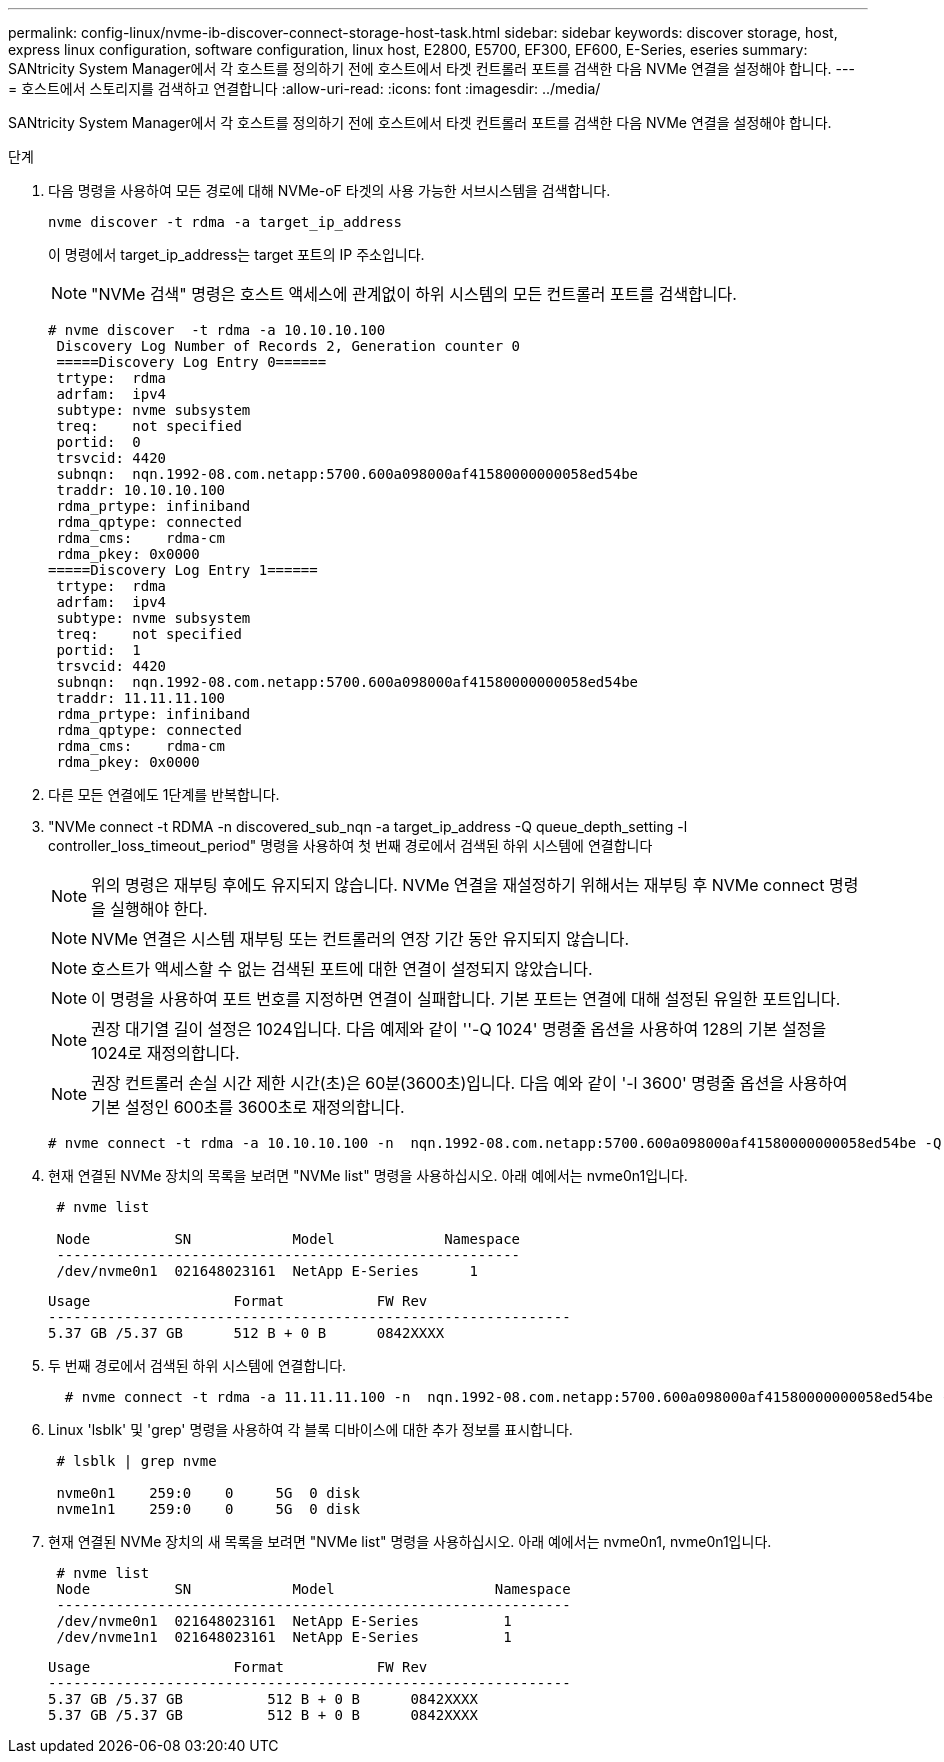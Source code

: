 ---
permalink: config-linux/nvme-ib-discover-connect-storage-host-task.html 
sidebar: sidebar 
keywords: discover storage, host, express linux configuration, software configuration, linux host, E2800, E5700, EF300, EF600, E-Series, eseries 
summary: SANtricity System Manager에서 각 호스트를 정의하기 전에 호스트에서 타겟 컨트롤러 포트를 검색한 다음 NVMe 연결을 설정해야 합니다. 
---
= 호스트에서 스토리지를 검색하고 연결합니다
:allow-uri-read: 
:icons: font
:imagesdir: ../media/


[role="lead"]
SANtricity System Manager에서 각 호스트를 정의하기 전에 호스트에서 타겟 컨트롤러 포트를 검색한 다음 NVMe 연결을 설정해야 합니다.

.단계
. 다음 명령을 사용하여 모든 경로에 대해 NVMe-oF 타겟의 사용 가능한 서브시스템을 검색합니다.
+
[listing]
----
nvme discover -t rdma -a target_ip_address
----
+
이 명령에서 target_ip_address는 target 포트의 IP 주소입니다.

+

NOTE: "NVMe 검색" 명령은 호스트 액세스에 관계없이 하위 시스템의 모든 컨트롤러 포트를 검색합니다.

+
[listing]
----
# nvme discover  -t rdma -a 10.10.10.100
 Discovery Log Number of Records 2, Generation counter 0
 =====Discovery Log Entry 0======
 trtype:  rdma
 adrfam:  ipv4
 subtype: nvme subsystem
 treq:    not specified
 portid:  0
 trsvcid: 4420
 subnqn:  nqn.1992-08.com.netapp:5700.600a098000af41580000000058ed54be
 traddr: 10.10.10.100
 rdma_prtype: infiniband
 rdma_qptype: connected
 rdma_cms:    rdma-cm
 rdma_pkey: 0x0000
=====Discovery Log Entry 1======
 trtype:  rdma
 adrfam:  ipv4
 subtype: nvme subsystem
 treq:    not specified
 portid:  1
 trsvcid: 4420
 subnqn:  nqn.1992-08.com.netapp:5700.600a098000af41580000000058ed54be
 traddr: 11.11.11.100
 rdma_prtype: infiniband
 rdma_qptype: connected
 rdma_cms:    rdma-cm
 rdma_pkey: 0x0000
----
. 다른 모든 연결에도 1단계를 반복합니다.
. "NVMe connect -t RDMA -n discovered_sub_nqn -a target_ip_address -Q queue_depth_setting -l controller_loss_timeout_period" 명령을 사용하여 첫 번째 경로에서 검색된 하위 시스템에 연결합니다
+

NOTE: 위의 명령은 재부팅 후에도 유지되지 않습니다. NVMe 연결을 재설정하기 위해서는 재부팅 후 NVMe connect 명령을 실행해야 한다.

+

NOTE: NVMe 연결은 시스템 재부팅 또는 컨트롤러의 연장 기간 동안 유지되지 않습니다.

+

NOTE: 호스트가 액세스할 수 없는 검색된 포트에 대한 연결이 설정되지 않았습니다.

+

NOTE: 이 명령을 사용하여 포트 번호를 지정하면 연결이 실패합니다. 기본 포트는 연결에 대해 설정된 유일한 포트입니다.

+

NOTE: 권장 대기열 길이 설정은 1024입니다. 다음 예제와 같이 ''-Q 1024' 명령줄 옵션을 사용하여 128의 기본 설정을 1024로 재정의합니다.

+

NOTE: 권장 컨트롤러 손실 시간 제한 시간(초)은 60분(3600초)입니다. 다음 예와 같이 '-l 3600' 명령줄 옵션을 사용하여 기본 설정인 600초를 3600초로 재정의합니다.

+
[listing]
----
# nvme connect -t rdma -a 10.10.10.100 -n  nqn.1992-08.com.netapp:5700.600a098000af41580000000058ed54be -Q 1024 -l 3600
----
. 현재 연결된 NVMe 장치의 목록을 보려면 "NVMe list" 명령을 사용하십시오. 아래 예에서는 nvme0n1입니다.
+
[listing]
----
 # nvme list

 Node          SN            Model             Namespace
 -------------------------------------------------------
 /dev/nvme0n1  021648023161  NetApp E-Series      1
----
+
[listing]
----
Usage                 Format           FW Rev
--------------------------------------------------------------
5.37 GB /5.37 GB      512 B + 0 B      0842XXXX
----
. 두 번째 경로에서 검색된 하위 시스템에 연결합니다.
+
[listing]
----
  # nvme connect -t rdma -a 11.11.11.100 -n  nqn.1992-08.com.netapp:5700.600a098000af41580000000058ed54be -Q 1024 -l 3600
----
. Linux 'lsblk' 및 'grep' 명령을 사용하여 각 블록 디바이스에 대한 추가 정보를 표시합니다.
+
[listing]
----
 # lsblk | grep nvme

 nvme0n1    259:0    0     5G  0 disk
 nvme1n1    259:0    0     5G  0 disk
----
. 현재 연결된 NVMe 장치의 새 목록을 보려면 "NVMe list" 명령을 사용하십시오. 아래 예에서는 nvme0n1, nvme0n1입니다.
+
[listing]
----
 # nvme list
 Node          SN            Model                   Namespace
 -------------------------------------------------------------
 /dev/nvme0n1  021648023161  NetApp E-Series          1
 /dev/nvme1n1  021648023161  NetApp E-Series          1
----
+
[listing]
----
Usage                 Format           FW Rev
--------------------------------------------------------------
5.37 GB /5.37 GB          512 B + 0 B      0842XXXX
5.37 GB /5.37 GB          512 B + 0 B      0842XXXX
----


